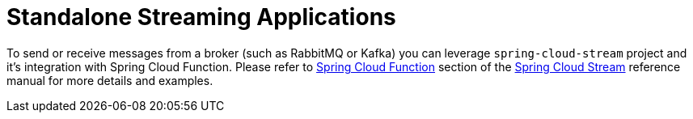 [[standalone-streaming-applications]]
= Standalone Streaming Applications
:page-section-summary-toc: 1

To send or receive messages from a broker (such as RabbitMQ or Kafka) you can leverage `spring-cloud-stream` project and it's integration with Spring Cloud Function.
Please refer to https://cloud.spring.io/spring-cloud-static/spring-cloud-stream/current/reference/html/spring-cloud-stream.html#spring_cloud_function[Spring Cloud Function] section of the https://spring.io/projects/spring-cloud-stream[Spring Cloud Stream] reference manual for more details and examples.

